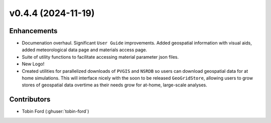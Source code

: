 v0.4.4 (2024-11-19)
===================

Enhancements
--------------
- Documenation overhaul. Significant ``User Guide`` improvements. Added geospatial information with visual aids, added meteorological data page and materials access page.
- Suite of utility functions to facilitate accessing material parameter json files.  
- New Logo!  
- Created utilities for parallelized downloads of ``PVGIS`` and ``NSRDB`` so users can download geospatial data for at home simulations. This will interface nicely with the soon to be released ``GeoGridStore``, allowing users to grow stores of geospatial data overtime as their needs grow for at-home, large-scale analyses.

Contributors
-----------
- Tobin Ford (:ghuser:`tobin-ford`)